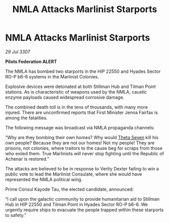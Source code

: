 :PROPERTIES:
:ID:       e9fcd6de-9808-4c04-bce6-30dbbd993008
:END:
#+title: NMLA Attacks Marlinist Starports
#+filetags: :galnet:

* NMLA Attacks Marlinist Starports

/29 Jul 3307/

*Pilots Federation ALERT* 

The NMLA has bombed two starports in the HIP 22550 and Hyades Sector RO-P b6-6 systems in the Marlinist Colonies. 

Explosive devices were detonated at both Stillman Hub and Tilman Point stations. As is characteristic of weapons used by the NMLA, caustic enzyme payloads caused widespread corrosive damage. 

The combined death toll is in the tens of thousands, with many more injured. There are unconfirmed reports that First Minister Jenna Fairfax is among the fatalities. 

The following message was broadcast via NMLA propaganda channels: 

“Why are they bombing their own homes? Why would [[id:7878ad2d-4118-4028-bfff-90a3976313bd][Theta Seven]] kill his own people? Because they are not our homes! Not my people! They are prisons, not colonies, where traitors to the cause beg for scraps from those who exiled them. True Marlinists will never stop fighting until the Republic of Achenar is restored.” 

The attacks are believed to be in response to Verity Dexter failing to win a public vote to lead the Marlinist Consulate, where she would have represented the NMLA political wing.  

Prime Consul Kayode Tau, the elected candidate, announced: 

“I call upon the galactic community to provide humanitarian aid to Stillman Hub in HIP 22550 and Tilman Point in Hyades Sector RO-P b6-6. We urgently require ships to evacuate the people trapped within these starports to safety.”
